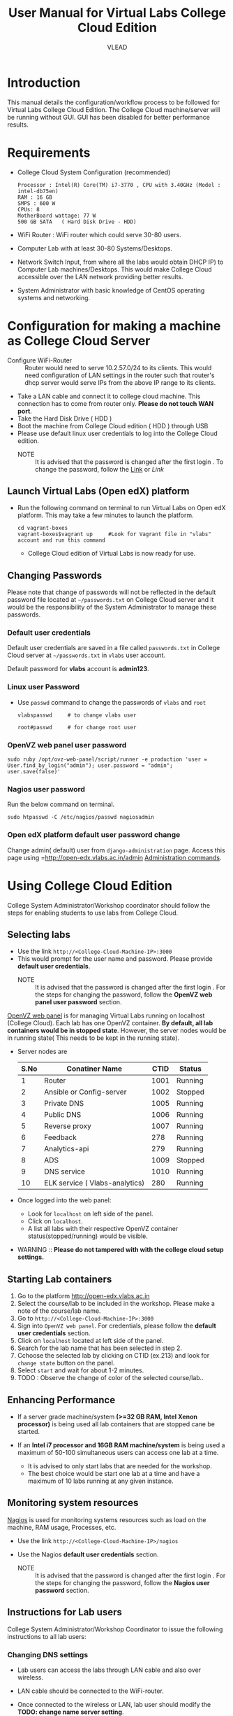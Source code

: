 #+Title: User Manual for Virtual Labs College Cloud Edition
#+Author: VLEAD

* Introduction
  This manual details the configuration/workflow process to be
  followed for Virtual Labs College Cloud Edition. The College Cloud
  machine/server  will be running without GUI. GUI has been disabled for
  better performance results.

* Requirements
  + College Cloud System Configuration (recommended) 
    #+BEGIN_EXAMPLE
     Processor : Intel(R) Core(TM) i7-3770 , CPU with 3.40GHz (Model : intel-db75en) 
     RAM : 16 GB 
     SMPS : 600 W 
     CPUs: 8
     MotherBoard wattage: 77 W 
     500 GB SATA   ( Hard Disk Drive - HDD)
    #+END_EXAMPLE
  + WiFi Router : WiFi router which could serve 30-80 users.
  + Computer Lab with at least 30-80 Systems/Desktops.
  + Network Switch Input, from where all the labs would obtain DHCP
    IP) to Computer Lab machines/Desktops. This would make College
    Cloud accessible over the LAN network providing better results.
  + System Administrator with basic knowledge of CentOS operating systems and
    networking.
    
* Configuration for making a machine as College Cloud Server
  - Configure WiFi-Router :: Router would need to serve 10.2.57.0/24
       to its clients. This would need configuration of LAN settings
       in the router such that router's dhcp server would serve IPs
       from the above IP range to its clients.
  - Take a LAN cable and connect it to college cloud machine. This
    connection has to come from router only. *Please do not touch WAN
    port*.
  - Take the Hard Disk Drive ( HDD ) 
  - Boot the machine from College Cloud edition ( HDD ) through USB
  - Please use default linux user credentials to log into the College
    Cloud edition.
    + NOTE :: It is advised that the password is changed after the
              first login . To change the password, follow the [[https://github.com/openedx-vlead/college-cloud/blob/cc-april-delhi/src/college-cloud-user-manual.org#linux-user-password][Link]] or
              [[Linux user Password][Link]]
** Launch Virtual Labs (Open edX) platform
 - Run the following command on terminal to run Virtual Labs on
    Open edX platform. This may take a few minutes to launch the
    platform.
    #+BEGIN_EXAMPLE
    cd vagrant-boxes
    vagrant-boxes$vagrant up     #Look for Vagrant file in "vlabs" account and run this command
    #+END_EXAMPLE
  - College Cloud edition of Virtual Labs is now ready for use.
** Changing Passwords
   Please note that change of passwords will not be reflected in the
   default password file located at =~/passwords.txt= on College Cloud
   server and it would be the responsibility of the System
   Administrator to manage these passwords.

*** Default user credentials
    Default user credentials are saved in a file called
    =passwords.txt= in College Cloud server at =~/passwords.txt= in
    =vlabs= user account.
    
    Default password for *vlabs* account is *admin123*. 

*** Linux user Password
    - Use =passwd= command to change the passwords of =vlabs= and
      =root=
      #+BEGIN_EXAMPLE
      vlabspasswd     # to change vlabs user 

      root#passwd     # for change root user 
      #+END_EXAMPLE
*** OpenVZ web panel user password

    #+BEGIN_EXAMPLE
    sudo ruby /opt/ovz-web-panel/script/runner -e production 'user = User.find_by_login("admin"); user.password = "admin"; user.save(false)'
    #+END_EXAMPLE
*** Nagios user password
    Run the below command on terminal. 
    #+BEGIN_EXAMPLE
    sudo htpasswd -C /etc/nagios/passwd nagiosadmin
    #+END_EXAMPLE 

*** Open edX platform default user password change
    Change admin( default) user from =django-administration=
    page. Access this page using =http://open-edx.vlabs.ac.in/admin
    [[https://openedx.atlassian.net/wiki/display/OpenOPS/Managing+OpenEdX+Tips+and+Tricks][Administration commands]].
* Using College Cloud Edition
  College System Administrator/Workshop coordinator should follow the
  steps for enabling students to use labs from College Cloud.
** Selecting labs
   - Use the link =http://<College-Cloud-Machine-IP>:3000=
   - This would prompt for the user name and password. Please provide
     *default user credentials*. 
    + NOTE :: It is advised that the password is changed after the
              first login . For the steps for changing the password,
              follow the *OpenVZ web panel user password* section.


   [[https://openvz.org/Control_panels#OVZ_Web_Panel][OpenVZ web panel]] is for managing Virtual Labs running on localhost
   (College Cloud). Each lab has one OpenVZ container. *By default,
   all lab containers would be in stopped state*. However, the server
   nodes would be in running state( This needs to be kept in the
   running state).

   - Server nodes are 
     |------+--------------------------------+------+---------|
     | S.No | Conatiner Name                 | CTID | Status  |
     |------+--------------------------------+------+---------|
     |    1 | Router                         | 1001 | Running |
     |------+--------------------------------+------+---------|
     |    2 | Ansible or Config-server       | 1002 | Stopped |
     |------+--------------------------------+------+---------|
     |    3 | Private DNS                    | 1005 | Running |
     |------+--------------------------------+------+---------|
     |    4 | Public DNS                     | 1006 | Running |
     |------+--------------------------------+------+---------|
     |    5 | Reverse proxy                  | 1007 | Running |
     |------+--------------------------------+------+---------|
     |    6 | Feedback                       |  278 | Running |
     |------+--------------------------------+------+---------|
     |    7 | Analytics-api                  |  279 | Running |
     |------+--------------------------------+------+---------|
     |    8 | ADS                            | 1009 | Stopped |
     |------+--------------------------------+------+---------|
     |    9 | DNS service                    | 1010 | Running |
     |------+--------------------------------+------+---------|
     |   10 | ELK service ( Vlabs-analytics) |  280 | Running |
     |------+--------------------------------+------+---------|

   - Once logged into the web panel: 

     + Look for =localhost= on left side of the panel.
     +  Click on =localhost=.
     + A list all labs with their respective OpenVZ container
       status(stopped/running) would be visible.

   - WARNING :: *Please do not tampered with with the college cloud
                setup settings.*

** Starting Lab containers
    1. Go to the platform http://open-edx.vlabs.ac.in
    2. Select the course/lab to be included in the workshop. Please
       make a note of the course/lab name.
    3. Go to =http://<College-Cloud-Machine-IP>:3000= 
    4. Sign into =OpenVZ web panel=. For credentials, please follow
       the *default user credentials* section.
    5. Click on =localhost= located at left side of the panel.
    6. Search for the lab name that has been selected in step 2.
    7. Cchoose the selected lab by clicking on CTID (ex.213) and look for
       =change state= button on the panel.
    8. Select =start= and wait for about 1-2 minutes. 
    9. TODO : Observe the change of color of the selected course/lab..
       
** Enhancing Performance
    + If a server grade machine/system *(>=32 GB RAM,
      Intel Xenon processor)* is being used all lab containers that
      are stopped cane be started.

    + If an *Intel i7 processor and 16GB RAM machine/system* is being
      used a maximum of 50-100 simultaneous users can access one lab at a time.

      - It is advised to only start labs that are needed for the
        workshop.
      - The best choice would be start one lab at a time and have a
        maximum of 10 labs running at any given instance.
       
** Monitoring system resources
   [[https://www.nagios.org/][Nagios]] is used for monitoring systems resources such as load on the
   machine, RAM usage, Processes, etc.
   - Use the link =http://<College-Cloud-Machine-IP>/nagios=
   - Use the Nagios *default user credentials* section.

    + NOTE :: It is advised that the password is changed after the
              first login . For the steps for changing the password,
              follow the *Nagios user password* section.
** Instructions for Lab users
   College System Administrator/Workshop Coordinator to issue the
   following instructions to all lab users:
*** Changing DNS settings
    - Lab users can access the labs through LAN cable and also over
      wireless. 
    - LAN cable should be connected to the WiFi-router.
    - Once connected to the wireless or LAN, lab user should modify
      the *TODO: change name server setting*.

      + *Linux*  
       	- Open the file
          #+BEGIN_EXAMPLE
          sudo vim /etc/resolv.conf
          #+END_EXAMPLE
       	- Delete existing entries and add the following line
          #+BEGIN_EXAMPLE
          nameserver 10.2.57.64
          #+END_EXAMPLE
      + *Windows*
         - Go to the Control Panel.
         - Click Network and Internet > Network and Sharing Center >
           Change adapter settings.
         - Select the connection for which you want to configure Public
           DNS. For example:
           + To change the settings for an Ethernet connection,
             right-click Local Area Connection > Properties.
           + To change the settings for a wireless connection,
             right-click Wireless Network Connection > Properties.    
         - Select the Networking tab. Under =This connection uses the
           following items=, select =Internet Protocol Version 4
           (TCP/IPv4)= or =Internet Protocol Version 6 (TCP/IPv6)= and
           then click Properties.
         - =Select Use the following DNS server addresses= and add =10.2.57.64=
         - Disable wifi connection and enable wifi again.
       	
*** Setting No Proxy on browsers
    - Once the lab users got connected to wifi, lab user has to unset
      proxy if any proxies used previously( Set =No Proxy=) in their
      browsers . For example, In firefox, 
      #+BEGIN_EXAMPLE
      Firefox --> Preferences --> Advanced --> Network --> Settings 
      #+END_EXAMPLE

*** User registrations on [[https://open.edx.org/getting-started-open-edx][Open edX platform]]
**** Lab users 
    - Click on register button on http://open-edx.vlabs.ac.in and
      fill in the registration form.
    - Use the labs selected by System Administrator/Workshop
      coordinator.
    - Do not log out until the System Administrator/Workshop
      coordinator.
**** System Administrator/Workshop coordinator. 
    - Go to  http://open-edx.vlabs.ac.in/admin.
    - Log in using default Open edX user credentials. For default Open
      edX user credentials please look at *Default user credentials*
      section.
      + NOTE :: It is advised that the password is changed after the
                first login . For the steps for changing the password,
                follow the *Open edX platform default user password change* section.

    - Go to =Authentication and Authorization= section
      + Select =Users= 
      + Click on =user name=
      + Click on =Activate=
      + Click on =Save= button at the bottom.

* Workflow of College Cloud Edition
** Workshop conducted by Workshop Coordinator
   + [[ http://vlabs.ac.in:5959/college-cloud-edition][Organising workshops]]
   + Add workshop on [[http://outreach.vlabs.ac.in][Outreach Portal]] choosing College Cloud option.
   + Make sure the *requirements* are met by the college.
   + Configure College Cloud server using *Configuration for making a
     machine as College Cloud Server* section steps.
   + For how to use College Cloud use *Using College Cloud Edition* section.
   + For collecting Logs *Analytics and Feedback* section.
** Virtual Labs College Cloud Edition used by colleges as part of their curriculum
   + TODO Procuring College Cloud From Sanchita
   + Make sure the *requirements* are met by the college.
   + Configure College Cloud server using *Configuration for making a
     machine as College Cloud Server* section steps.
   + For how to use College Cloud use *Using College Cloud Edition* section.
   + For collecting Logs *Analytics and Feedback* section.

* Analytics and Feedback
** Analytics and Feedback : System Administrator
   1. System Administrator will be given a shell script.
       + Login as =vlabs= user to machine using following credentials
	 #+BEGIN_EXAMPLE
	 username: vlabs
         password : admin123
 	 #+END_EXAMPLE
       + Modify =conf.sh= file
	 Add details to the fields such as =COLLEGE_NAME=, =EMAIL=
       + Then run the following script
         #+BEGIN_EXAMPLE
	 sh /home/vlabs/script/fetch_analytics.sh 
         #+END_EXAMPLE
         The above script will get the dump of analytics and feedbacks
         and saves as =<InstituteName>-<DATE>.tar.gz=
       + Identify the IP address of your college-cloud-machine . By
         default it will be =10.2.57.61=. Use the following command on
         terminal to get the IP address.
         #+BEGIN_SRC command
         ifconfig br0
         #+END_SRC
       + System administrator has to share this IP to Workshop
         Coordinator. 
** Analytics and Feedback : Workshop Coordinator
       + Open a web browser on a machine connected to college-cloud/
         machine form which college-cloud was accessible.
       + Use the URL -
         =http://<your-college-cloud-ip>/college-cloud-data/=
       + Download the tar.gz file in the format
         <College-name-Date>.tar.gz
       + Take downloaded file in pendrive and take a machine with
         internet connection.
       + Upload the file in your google drive and share it with
         engg@vlabs.ac.in
* Changing College Cloud Machine
  To install an already configured College cloud edition in a
  different machine, the below steps are to be followed by  System
  Administrator and existing lab users.
** Instructions for the systems adminstrator  
*** On existing College Cloud Server
  - Log in to the existing College Cloud server (old) as a super user
    using *default user credentials* section
    #+BEGIN_EXAMPLE
    su -
    password :        # For password please check passwords.txt file on College Cloud server
    #+END_EXAMPLE
  - Open the file =/etc/udev/rules.d/70-persistent-net.rules=
    #+BEGIN_EXAMPLE
    vim /etc/udev/rules.d/70-persistent-net.rules    
    #+END_EXAMPLE
  - Delete all the lines and save the file.
  - Log in as =vlabs= user 
    #+BEGIN_EXAMPLE
    su - vlabs   
    #+END_EXAMPLE
  - Stop the vagrant box.
    #+BEGIN_EXAMPLE
    cd ~/vagrant-boxes/
    vagrant halt
    #+END_EXAMPLE
  - Shutdown the College Cloud server.
  - Remove the College Cloud HDD.  
*** Setup new machine as College Cloud Server
    System administrator has to do the following steps to make new
    machine as College Cloud Server.

   + Make sure the *requirements* are met by the college.
   + Configure College Cloud server using *Configuration for making a
     machine as College Cloud Server* section steps.
   + For how to use College Cloud use *Using College Cloud Edition*
     section.
   + Understand Work flow of the College Cloud using *Workflow of
     College Cloud Edition*.
   + For collecting Logs *Analytics and Feedback* section.

  
** Instructions for the  existing lab users 
   All lab users would need to follow the below steps to ensure
   smooth migration to the newly configured College Cloud server
   -  Use the *Changing DNS settings* section to change dns settings
   
* Support  
  - Get help with Virtual Labs College Cloud Edition by sending a mail
    to =support@vlabs.ac.in= or posting on the IRC channel using
    =#VLEAD=.
  - Issues would be created on [[https://github.com/openedx-vlead/college-cloud/issues][GitHub Issues]] 
* Contract Information
  1. A Server Grade machine (IBM Xenon processor) poses no limitations
     over the usage of Virtual Labs College Cloud Edition.One could
     easily work with 10-20 labs at a time catering 100-200 users.
  2. For the above given System Configuration, one could work with 3-5
     labs at a time catering 20-30 users.
  3. Virtual Labs College Cloud server would not be connected to the
     internet while labs are being accessed over the College Cloud.
  4. College Cloud server should be connected to the internet on a
     regular basis to facilitate log collection.
  5. No videos of the labs would be accessible from the College Cloud
     Edition.


